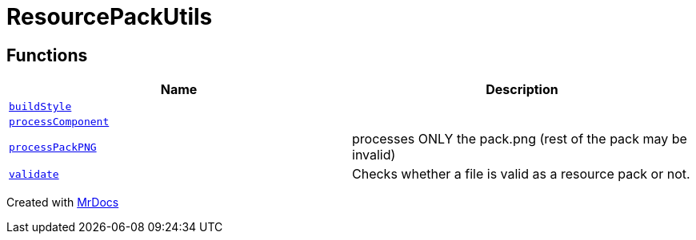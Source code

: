 [#ResourcePackUtils]
= ResourcePackUtils
:relfileprefix: 
:mrdocs:


== Functions
[cols=2]
|===
| Name | Description 

| xref:ResourcePackUtils/buildStyle.adoc[`buildStyle`] 
| 

| xref:ResourcePackUtils/processComponent.adoc[`processComponent`] 
| 
| xref:ResourcePackUtils/processPackPNG.adoc[`processPackPNG`] 
| processes ONLY the pack&period;png (rest of the pack may be invalid)



| xref:ResourcePackUtils/validate.adoc[`validate`] 
| Checks whether a file is valid as a resource pack or not&period;



|===



[.small]#Created with https://www.mrdocs.com[MrDocs]#
